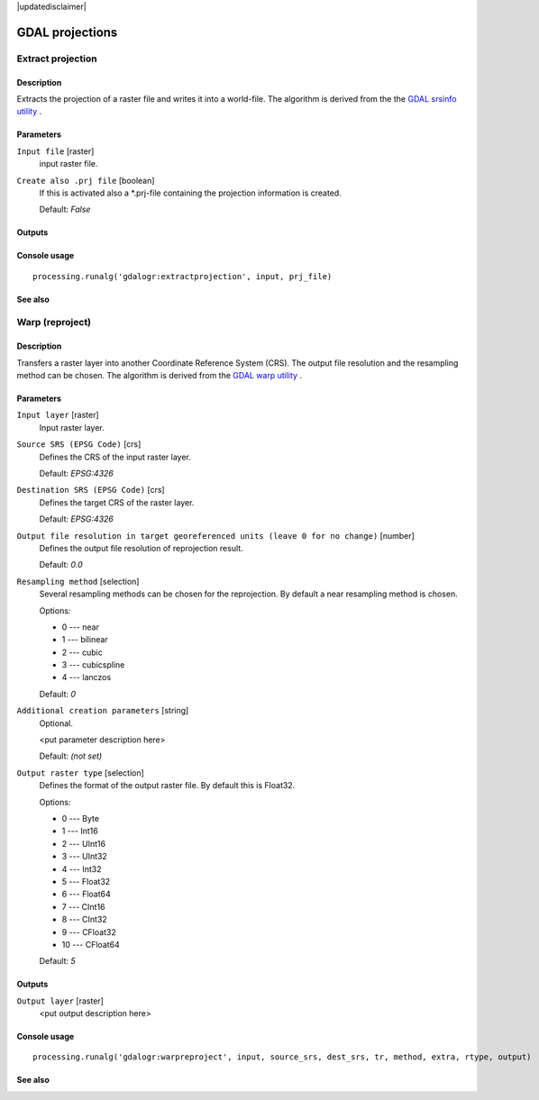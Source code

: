 |updatedisclaimer|

GDAL projections
================

Extract projection
------------------

Description
...........

Extracts the projection of a raster file and writes it into a
world-file.
The algorithm is derived from the the `GDAL srsinfo utility <http://www.gdal.org/gdalsrsinfo.html>`_ .

Parameters
..........

``Input file`` [raster]
  input raster file.

``Create also .prj file`` [boolean]
  If this is activated also a *.prj-file containing the projection
  information is created.

  Default: *False*

Outputs
.......

Console usage
.............

::

  processing.runalg('gdalogr:extractprojection', input, prj_file)

See also
........

Warp (reproject)
----------------

Description
...........

Transfers a raster layer into another Coordinate Reference System (CRS).
The output file resolution and the resampling method can be chosen.
The algorithm is derived from the `GDAL warp utility <http://www.gdal.org/gdalwarp.html>`_ .

Parameters
..........

``Input layer`` [raster]
  Input raster layer.

``Source SRS (EPSG Code)`` [crs]
  Defines the CRS of the input raster layer.

  Default: *EPSG:4326*

``Destination SRS (EPSG Code)`` [crs]
  Defines the target CRS of the raster layer.

  Default: *EPSG:4326*

``Output file resolution in target georeferenced units (leave 0 for no change)`` [number]
  Defines the output file resolution of reprojection result.

  Default: *0.0*

``Resampling method`` [selection]
  Several resampling methods can be chosen for the reprojection.
  By default a near resampling method is chosen.

  Options:

  * 0 --- near
  * 1 --- bilinear
  * 2 --- cubic
  * 3 --- cubicspline
  * 4 --- lanczos

  Default: *0*

``Additional creation parameters`` [string]
  Optional.

  <put parameter description here>

  Default: *(not set)*

``Output raster type`` [selection]
  Defines the format of the output raster file.
  By default this is Float32.

  Options:

  * 0 --- Byte
  * 1 --- Int16
  * 2 --- UInt16
  * 3 --- UInt32
  * 4 --- Int32
  * 5 --- Float32
  * 6 --- Float64
  * 7 --- CInt16
  * 8 --- CInt32
  * 9 --- CFloat32
  * 10 --- CFloat64

  Default: *5*

Outputs
.......

``Output layer`` [raster]
  <put output description here>

Console usage
.............

::

  processing.runalg('gdalogr:warpreproject', input, source_srs, dest_srs, tr, method, extra, rtype, output)

See also
........

